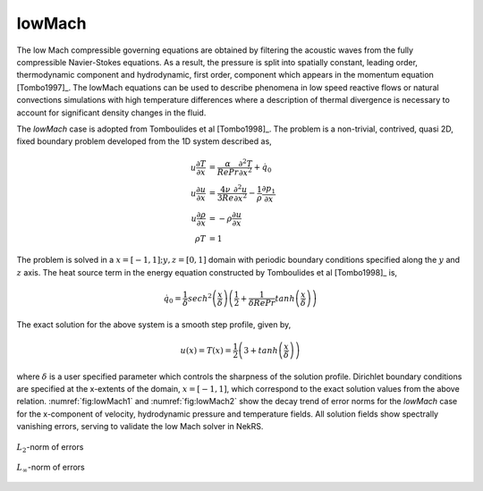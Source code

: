 lowMach
=======

The low Mach compressible governing equations are obtained by filtering the acoustic waves from the fully compressible Navier-Stokes equations.
As a result, the pressure is split into spatially constant, leading order, thermodynamic component and hydrodynamic, first order, component which appears in the momentum equation [Tombo1997]_.
The lowMach equations can be used to describe phenomena in low speed reactive flows or natural convections simulations with high temperature differences where a description of thermal divergence is necessary to account for significant density changes in the fluid.

The *lowMach* case is adopted from Tomboulides et al [Tombo1998]_.
The problem is a non-trivial, contrived, quasi 2D, fixed boundary problem developed from the 1D system described as,

.. math::

  u \frac{\partial T}{\partial x} &= \frac{\alpha}{Re Pr} \frac{\partial^2 T}{\partial x^2} + \dot{q}_0 \\
  u \frac{\partial u}{\partial x} &= \frac{4\nu}{3 Re} \frac{\partial^2 u}{\partial x^2} - \frac{1}{\rho} \frac{\partial p_1}{\partial x} \\
  u \frac{\partial \rho}{\partial x} &= -\rho \frac{\partial u}{\partial x} \\
  \rho T &= 1

The problem is solved in a :math:`x=[-1,1]; y,z=[0,1]` domain with periodic boundary conditions specified along the :math:`y` and :math:`z` axis.
The heat source term in the energy equation constructed by Tomboulides et al [Tombo1998]_ is,

.. math::

  \dot{q}_0 = \frac{1}{\delta} sech^2 \left(\frac{x}{\delta}\right) \left( \frac{1}{2} + \frac{1}{\delta Re Pr} tanh \left(\frac{x}{\delta}\right) \right)

The exact solution for the above system is a smooth step profile, given by,

.. math::

  u(x) = T(x) = \frac{1}{2} \left(3 + tanh \left( \frac{x}{\delta} \right) \right)

where :math:`\delta` is a user specified parameter which controls the sharpness of the solution profile.
Dirichlet boundary conditions are specified at the x-extents of the domain, :math:`x=[-1,1]`, which correspond to the exact solution values from the above relation.
:numref:`fig:lowMach1` and :numref:`fig:lowMach2` show the decay trend of error norms for the *lowMach* case for the  x-component of velocity, hydrodynamic pressure and temperature fields.
All solution fields show spectrally vanishing errors, serving to validate the low Mach solver in NekRS.

.. _fig:lowMach1:
.. figure:: figs/lowMach_L2.png
  :align: center
  :figclass: align-center

  :math:`L_2`-norm of errors

.. _fig:lowMach2:
.. figure:: figs/lowMach_Linf.png
  :align: center
  :figclass: align-center

  :math:`L_\infty`-norm of errors

